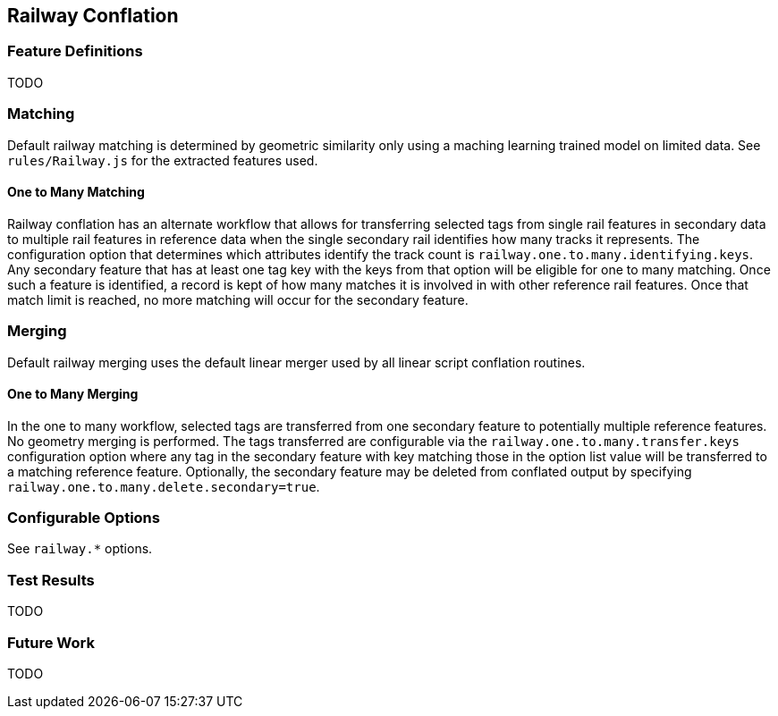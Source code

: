 
[[RailwayConflation]]
== Railway Conflation

[[RailwayFeatureDefinitions]]
=== Feature Definitions

TODO

[[RailwayMatching]]
=== Matching

Default railway matching is determined by geometric similarity only using a maching learning trained 
model on limited data. See `rules/Railway.js` for the extracted features used.

==== One to Many Matching

Railway conflation has an alternate workflow that allows for transferring selected tags from single 
rail features in secondary data to multiple rail features in reference data when the single 
secondary rail identifies how many tracks it represents. The configuration option that determines
which attributes identify the track count is `railway.one.to.many.identifying.keys`. Any secondary
feature that has at least one tag key with the keys from that option will be eligible for one to 
many matching. Once such a feature is identified, a record is kept of how many matches it is 
involved in with other reference rail features. Once that match limit is reached, no more matching
will occur for the secondary feature.

[[RailwayMerging]]
=== Merging

Default railway merging uses the default linear merger used by all linear script conflation 
routines.

==== One to Many Merging

In the one to many workflow, selected tags are transferred from one secondary feature to potentially 
multiple reference features. No geometry merging is performed. The tags transferred are configurable
via the `railway.one.to.many.transfer.keys` configuration option where any tag in the secondary 
feature with key matching those in the option list value will be transferred to a matching reference 
feature. Optionally, the secondary feature may be deleted from conflated output by specifying `railway.one.to.many.delete.secondary=true`.

[[RailwayConfigurableOptions]]
=== Configurable Options

See `railway.*` options.

[[RailwayTestResults]]
=== Test Results

TODO

[[RailwayFutureWork]]
=== Future Work

TODO

